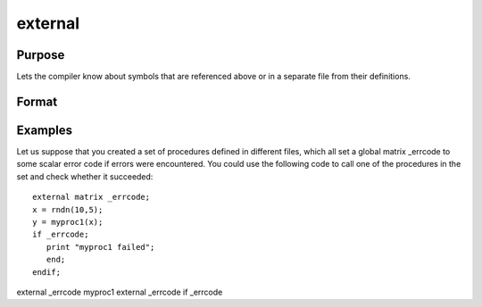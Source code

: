 
external
==============================================

Purpose
----------------

Lets the compiler know about symbols that are referenced
above or in a separate file from their definitions.

Format
----------------
.. function:: external proc dog,  catexternal keyword dogexternal fn dogexternal matrixx, y,  zexternal string mstr,  cstrexternal array a,  bexternal sparse matrix sma,  smbexternal struct structure_type sta,  stb

Examples
----------------
Let us suppose that you created a set of procedures defined in
different files, which all set a global matrix _errcode
to some scalar error code if errors were encountered.
You could use the following code to call one of the procedures
in the set and check whether it succeeded:

::

    external matrix _errcode;
    x = rndn(10,5);
    y = myproc1(x);
    if _errcode;
       print "myproc1 failed";
       end;
    endif;

external
_errcode
myproc1
external
_errcode
if
_errcode

.. seealso:: Functions :func:`declare`

